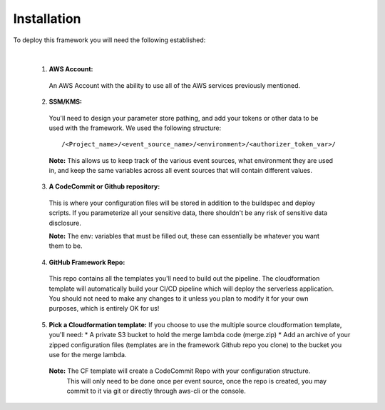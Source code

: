Installation
============

To deploy this framework you will need the following established:

|

    1. **AWS Account:**
      An AWS Account with the ability to use all of the AWS services previously mentioned.


    2. **SSM/KMS:**
      You'll need to design your parameter store pathing, and add your tokens or other data to be used with the framework. We used the following structure::

        /<Project_name>/<event_source_name>/<environment>/<authorizer_token_var>/

      **Note:** This allows us to keep track of the various event sources, what environment they are used in, and keep the same variables across all event sources that will contain different values.


    3. **A CodeCommit or Github repository:** 
      This is where your configuration files will be stored in addition to the buildspec and deploy scripts.
      If you parameterize all your sensitive data, there shouldn't be any risk of sensitive data disclosure.

      **Note:** The env: variables that must be filled out, these can essentially be whatever you want them to be.


    4. **GitHub Framework Repo:** 
      This repo contains all the templates you'll need to build out the pipeline. 
      The cloudformation template will automatically build your CI/CD pipeline which will deploy the serverless application. You should not need to make any changes to it unless you plan to modify it for your own purposes, which is entirely OK for us!


    5. **Pick a Cloudformation template:**
       If you choose to use the multiple source cloudformation template, you'll need:
       * A private S3 bucket to hold the merge lambda code (merge.zip)
       * Add an archive of your zipped configuration files (templates are in the framework Github repo you clone) to the bucket you use for the merge lambda.

      **Note:** The CF template will create a CodeCommit Repo with your configuration structure.
       This will only need to be done once per event source, once the repo is created, you may commit to it via git or directly through aws-cli or the console.

